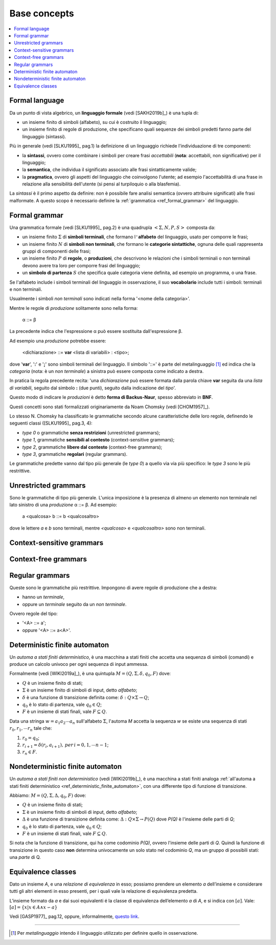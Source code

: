
.. meta::
   :language: it
   :description language=it: appunti di Complex Systems Design - Concetti di base
   :description language=en: notes on Complex Systems Design - Base concepts
   :keywords: Complex Systems Design
   :author: Luciano De Falco Alfano


.. index:: base concepts

.. _ref_base_concepts:

Base concepts
=======================

.. contents:: 
   :local:

.. index:: formal language

.. _ref_formal_language:

Formal language
--------------------

Da un punto di vista algebrico, un **linguaggio formale** (vedi [SAKH2019b]_) è una tupla di:

* un insieme finito di simboli (alfabeto), su cui è costruito il linguaggio;
* un insieme finito di regole di produzione, che specificano 
  quali sequenze dei simboli predetti fanno parte del linguaggio (sintassi).
  
Più in generale (vedi [SLKU1995]_ pag.1) la definizione di un linguaggio
richiede l'individuazione di tre componenti: 

* la **sintassi**, ovvero come combinare i simboli per creare frasi 
  *accettabili* (**nota**: accettabili, non significative) per il linguaggio;
* la **semantica**, che individua il significato associato alle frasi
  sintatticamente valide;
* la **pragmatica**, ovvero gli aspetti del linguaggio che coinvolgono
  l'utente; ad esempio l'accettabilità di una frase in relazione alla
  sensibilità dell'utente (si pensi al turpiloquio o alla blasfemia).
  
La *sintassi* è il primo aspetto da definire: non è possibile fare analisi
semantica (ovvero attribuire significati) alle frasi malformate. A questo scopo 
è necessario definire la :ref:`grammatica <ref_formal_grammar>` del linguaggio.
  
  
.. index:: formal grammar

.. _ref_formal_grammar:

Formal grammar
--------------------

Una grammatica formale (vedi [SLKU1995]_ pag.2) è una quadrupla :math:`< \Sigma, N, P, S >`
composta da:

* un insieme finito :math:`\Sigma` di **simboli terminali**, che formano l\ ``'``\ **alfabeto**
  del linguaggio, usato per comporre le frasi;
* un insieme finito :math:`N` di **simboli non terminali**, che formano le **categorie sintattiche**,
  ognuna delle quali rappresenta gruppi di componenti delle frasi;
* un insieme finito :math:`P` di **regole**, o **produzioni**, che descrivono le relazioni che 
  i simboli terminali o non terminali devono avere tra loro per comporre
  frasi del linguaggio;
* un **simbolo di partenza** :math:`S` che specifica quale categoria viene definita,
  ad esempio un programma, o una frase.

Se l'alfabeto include i simboli terminali del linguaggio in osservazione, il suo 
**vocabolario** include tutti i simboli: terminali e non terminali.

Usualmente i simboli *non terminali* sono indicati nella forma 
'\ <nome della categoria>'\ .

Mentre le regole di *produzione* solitamente sono nella forma:

  α ::= β 
  
La precedente indica che l'espressione α può essere sostituita dall'espressione β.

Ad esempio una *produzione* potrebbe essere:

    <dichiarazione> ::= **var** <lista di variabili> : <tipo>;
    
dove '\ **var**\ ', '\ **:**\ ' e '\ **;**\ ' sono simboli terminali del linguaggio.
Il simbolo '\ ::=\ ' è parte del metalinguaggio [#]_ ed indica che la *categoria*
(nota: è un *non terminale*) a sinistra può essere composta come indicato a destra.

In pratica la regola precedente recita: '\ una *dichiarazione* può essere formata
dalla parola chiave **var** seguita da una *lista di variabili*, seguito dal simbolo 
**:** (due punti), seguito dalla indicazione del *tipo*\ '.

Questo modo di indicare le *produzioni* è detto **forma di Backus-Naur**, spesso
abbreviato in **BNF**.

Questi concetti sono stati formalizzati originariamente da Noam Chomsky 
(vedi [CHOM1957]_).

Lo stesso N. Chomsky ha classificato le grammatiche secondo alcune caratteristiche 
delle loro regole, definendo le seguenti classi ([SLKU1995]_ pag.3, 4):

* *type 0* o grammatiche **senza restrizioni** (unrestricted grammars);
* *type 1*, grammatiche **sensibili al contesto** (context-sensitive grammars);
* *type 2*, grammatiche **libere dal contesto** (context-free grammars);
* *type 3*, grammatiche **regolari** (regular grammars).

Le grammatiche predette vanno dal tipo più generale (le *type 0*) a quello
via via più specifico: le *type 3* sono le più restrittive.


  
.. index:: unrestricted grammars

.. _ref_unrestricted_grammars:

Unrestricted grammars
------------------------

Sono le grammatiche di tipo più generale. L'unica imposizione è la presenza di 
almeno un elemento non terminale nel lato sinistro di una *produzione*
α ::= β. Ad esempio:

    a <qualcosa> b ::= b <qualcosaltro>
    
dove le lettere *a* e *b* sono terminali, mentre *<qualcosa>* e 
*<qualcosaltro>* sono non terminali.

  
.. index:: context-sensitive grammars

.. _ref_context-sensitive_grammars:

Context-sensitive grammars
-----------------------------

.. commento

  
.. index:: context-free grammars

.. _ref_context-free_grammars:

Context-free grammars
----------------------

.. commento

  
.. index:: regular grammars

.. _ref_regular_grammars:

Regular grammars
-------------------

Queste sono le grammatiche più restrittive. Impongono di avere regole di 
produzione che a destra:

* hanno un *terminale*,
* oppure un *terminale* seguito da un *non terminale*.

Ovvero regole del tipo: 

* '\ <A> ::= a'\ ;
* oppure '\ <A> ::= a<A>'\ .



.. index:: deterministic finite automaton

.. _ref_deterministic_finite_automaton:

Deterministic finite automaton
--------------------------------

Un *automa a stati finiti deterministico*, è una macchina a stati finiti
che accetta una sequenza di simboli (comandi) e produce un calcolo univoco
per ogni sequenza di input ammessa.

Formalmente (vedi [WIKI2019a]_), è una quintupla :math:`M = (Q, \Sigma, \delta, q_0, F)`
dove:

* :math:`Q` è un insieme finito di stati;
* :math:`\Sigma` è un insieme finito di simboli di input, detto *alfabeto*;
* :math:`\delta` è una funzione di transizione definita come: :math:`\delta : Q \times \Sigma \rightarrow Q`;
* :math:`q_0` è lo stato di partenza, vale :math:`q_0 \in Q`;
* :math:`F` è un insieme di stati finali, vale :math:`F \subseteq Q`.

Data una stringa :math:`w = a_1 a_2 \cdots a_n` sull'alfabeto :math:`\Sigma`, l'automa *M*
accetta la sequenza *w* se esiste una sequenza di stati :math:`r_0, r_1, \cdots r_n`
tale che:

1. :math:`r_0 = q_0`;
2. :math:`r_{i+1} = \delta(r_i, a_{i+1}), \, per \, i = 0, 1, \cdots n -1`;
3. :math:`r_n \in F`.



.. index:: nondeterministic finite automaton

.. _ref_nondeterministic_finite_automaton:

Nondeterministic finite automaton
------------------------------------

Un *automa a stati finiti non deterministico* (vedi [WIKI2019b]_), è una macchina a stati finiti
analoga :ref:`all'automa a stati finiti deterministico <ref_deterministic_finite_automaton>`,
con una differente tipo di funzione di transizione.

Abbiamo: :math:`M = (Q, \Sigma, \Delta, q_0, F)` dove:

* :math:`Q` è un insieme finito di stati;
* :math:`\Sigma` è un insieme finito di simboli di input, detto *alfabeto*;
* :math:`\Delta` è una funzione di transizione definita come: :math:`\Delta : Q \times \Sigma \rightarrow P(Q)`
  dove *P(Q)* è l'insieme delle parti di *Q*;
* :math:`q_0` è lo stato di partenza, vale :math:`q_0 \in Q`;
* :math:`F` è un insieme di stati finali, vale :math:`F \subseteq Q`.

Si nota che la funzione di transizione, qui ha come codominio *P(Q)*,
ovvero l'insieme delle parti di *Q*. Quindi la funzione di transizione
in questo caso **non** determina univocamente un solo stato nel codominio
*Q*, ma un gruppo di possibili stati: una *parte* di Q.


.. index:: equivalence classes

.. _ref_equivalence_classes:

Equivalence classes
----------------------

Dato un insieme *A*, e una *relazione di equivalenza* in esso; possiamo prendere
un elemento *a* dell’insieme e considerare tutti gli altri elementi
in esso presenti, per i quali vale la relazione di equivalenza predetta.

L’insieme formato da *a* e dai suoi equivalenti é la classe di equivalenza dell’elemento
*a* di *A*, e si indica con :math:`[a]`. Vale: :math:`[a] = \{x | x \in A \wedge x \backsim a \}`

Vedi [GASP1977]_ pag.12, oppure, informalmente,
`questo link <https://luciano.defalcoalfano.it/general-algebra/1-operazioni_tra_insiemi.html#insieme-quoziente>`_.




------


.. [#] Per *metalinguaggio* intendo il linguaggio utilizzato per definire
   quello in osservazione.
